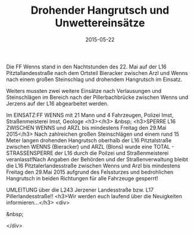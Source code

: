 #+TITLE: Drohender Hangrutsch und Unwettereinsätze
#+DATE: 2015-05-22
#+FACEBOOK_URL: 

Die FF Wenns stand in den Nachtstunden des 22. Mai auf der L16 Pitztallandesstraße nach dem Ortsteil Bieracker zwischen Arzl und Wenns nach einem großen Steinschlag und drohendem Hangrutsch im Einsatz.

Weiters mussten zwei weitere Einsätze nach Verlausungen und Steinschlägen im Bereich nach der Pillerbachbrücke zwischen Wenns und Jerzens auf der L16 abgearbeitet werden.

Im EINSATZ:FF WENNS mit 21 Mann und 4 Fahrzeugen, Polizei Imst, Straßenmeisterei Imst, Geologe
<h3></h3>
&nbsp;
<h3>SPERRE L16 ZWISCHEN WENNS und ARZL bis mindestens Freitag den 29.Mai 2015</h3>
Nach zahlreichen großen Steinschlägen und einem rund 15 Meter langen drohenden Hangrutsch oberhalb der L16 Pitztalstraße zwischen WENNS (Bieracker) und ARZL (Blons) wurde eine TOTAL - STRASSENSPERRE der L16 durch die Poilzei und Straßenmeisterei veranlasst!Nach Angaben der Behörden und der Straßenverwaltung bleibt die L16 Pitztalerlandesstraße zwischen Wenns und Arzl bis mindestens Freitag den 29.Mai 2015 aufgrund des Felssturzes und bedrohlichen Hangrutsch in beiden Richtungen für alle Fahrzeuge gesperrt!

UMLEITUNG über die L243 Jerzener Landesstraße bzw. L17 Pillerlandesstraße!!
<h3>Wir werden euch laufend über die Neuigkeiten informieren...</h3>
<div>

&nbsp;

</div>

